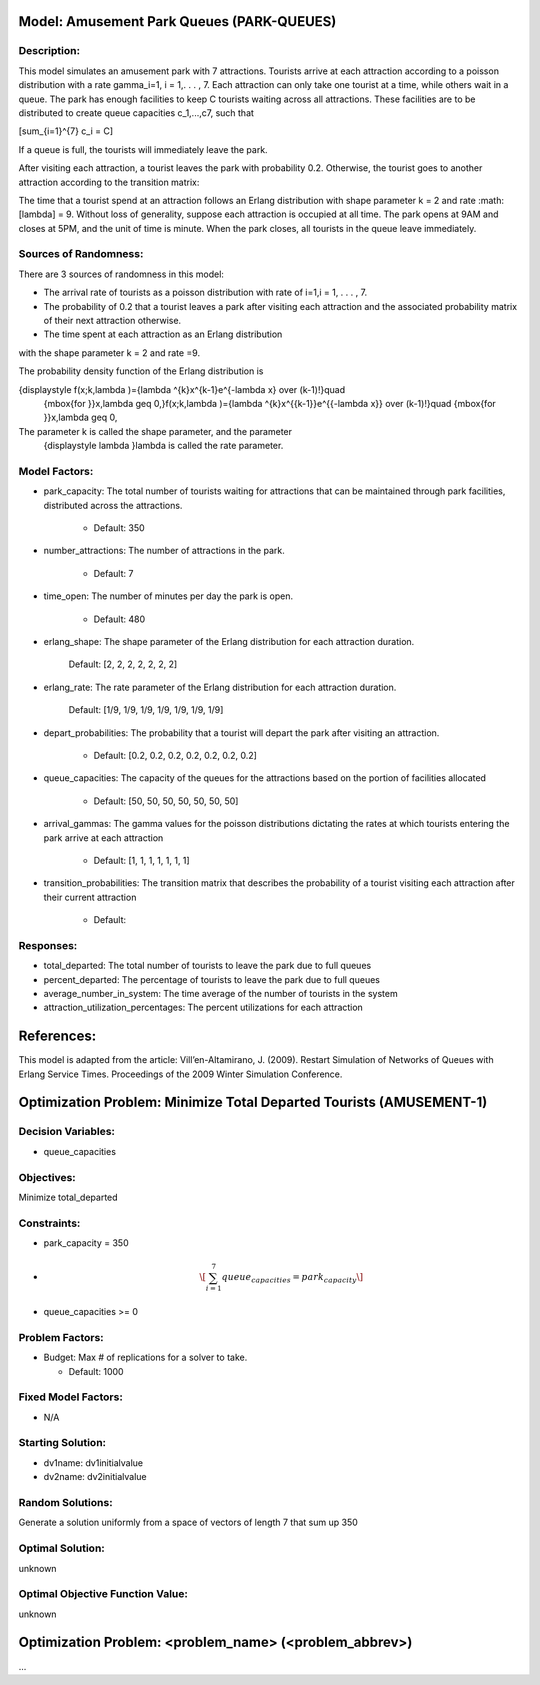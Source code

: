 Model: Amusement Park Queues (PARK-QUEUES)
==========================================

Description:
------------
This model simulates an amusement park with 7 attractions. Tourists arrive at
each attraction according to a poisson  distribution with a rate \gamma_i=1\,
i = 1,. . . , 7. Each attraction can only take one tourist at a time, while
others wait in a queue. The park has enough facilities to keep C tourists
waiting across all attractions. These facilities are to be distributed to
create queue capacities c_1,...,c7, such that

.. math::

\[\sum_{i=1}^{7} c_i = C\]


If a queue is full, the tourists will immediately leave the park.

After visiting each attraction, a tourist leaves the park with probability 0.2.
Otherwise, the tourist goes to another attraction according to the transition
matrix:

.. image:: Amusement_park_transition_matrix.PNG
  :alt: The transition matrix has failed to display
  :width: 800


The time that a tourist spend at an attraction follows an Erlang
distribution with shape parameter k = 2 and rate :math: \[\lambda\] = 9. Without loss of
generality, suppose each attraction is occupied at all time. The park opens at
9AM and closes at 5PM, and the unit of time is minute. When the park closes,
all tourists in the queue leave immediately.

Sources of Randomness:
----------------------
There are 3 sources of randomness in this model:

* The arrival rate of tourists as a poisson distribution with rate of i=1,i = 1, . . . , 7.

* The probability of 0.2 that a tourist leaves a park after visiting each attraction and the associated probability matrix of their next attraction otherwise.

* The time spent at each attraction as an Erlang distribution
with the shape parameter k = 2 and rate =9.

The probability density function of the Erlang distribution is

.. math::

{\displaystyle f(x;k,\lambda )={\lambda ^{k}x^{k-1}e^{-\lambda x} \over (k-1)!}\quad
 {\mbox{for }}x,\lambda \geq 0,}f(x;k,\lambda )={\lambda ^{k}x^{{k-1}}e^{{-\lambda x}}
 \over (k-1)!}\quad {\mbox{for }}x,\lambda \geq 0,

The parameter k is called the shape parameter, and the parameter
 {\displaystyle \lambda }\lambda  is called the rate parameter.



Model Factors:
--------------
* park_capacity: The total number of tourists waiting for attractions that can be maintained through park facilities, distributed across the attractions.

    * Default: 350

* number_attractions: The number of attractions in the park.

    * Default: 7

* time_open: The number of minutes per day the park is open.

    * Default: 480

* erlang_shape: The shape parameter of the Erlang distribution for each attraction duration.

    Default: [2, 2, 2, 2, 2, 2, 2]

* erlang_rate: The rate parameter of the Erlang distribution for each attraction duration.

        Default: [1/9, 1/9, 1/9, 1/9, 1/9, 1/9, 1/9]

* depart_probabilities: The probability that a tourist will depart the park after visiting an attraction.

    * Default: [0.2, 0.2, 0.2, 0.2, 0.2, 0.2, 0.2]

* queue_capacities: The capacity of the queues for the attractions based on the portion of facilities allocated

    * Default: [50, 50, 50, 50, 50, 50, 50]

* arrival_gammas: The gamma values for the poisson distributions dictating the rates at which tourists entering the park arrive at each attraction

    * Default: [1, 1, 1, 1, 1, 1, 1]

* transition_probabilities: The transition matrix that describes the probability of a tourist visiting each attraction after their current attraction

    * Default:
    .. image:: Amusement_park_transition_matrix.PNG
      :alt: The transition matrix has failed to display
      :width: 800

Responses:
---------
* total_departed: The total number of tourists to leave the park due to full queues

* percent_departed: The percentage of tourists to leave the park due to full queues

* average_number_in_system: The time average of the number of tourists in the system

* attraction_utilization_percentages: The percent utilizations for each attraction


References:
===========
This model is adapted from the article:
Vill’en-Altamirano, J. (2009). Restart Simulation of Networks of Queues with
Erlang Service Times. Proceedings of the 2009 Winter Simulation Conference.




Optimization Problem: Minimize Total Departed Tourists (AMUSEMENT-1)
========================================================

Decision Variables:
-------------------
* queue_capacities


Objectives:
-----------
Minimize total_departed

Constraints:
------------
* park_capacity = 350

* .. math:: \[\sum_{i=1}^{7} queue_capacities = park_capacity\]

* queue_capacities >= 0

Problem Factors:
----------------
* Budget: Max # of replications for a solver to take.

  * Default: 1000


Fixed Model Factors:
--------------------
* N/A

Starting Solution:
------------------
* dv1name: dv1initialvalue

* dv2name: dv2initialvalue

Random Solutions:
------------------
Generate a solution uniformly from a space of vectors of length 7 that sum up
350

Optimal Solution:
-----------------
unknown

Optimal Objective Function Value:
---------------------------------
unknown


Optimization Problem: <problem_name> (<problem_abbrev>)
========================================================

...
